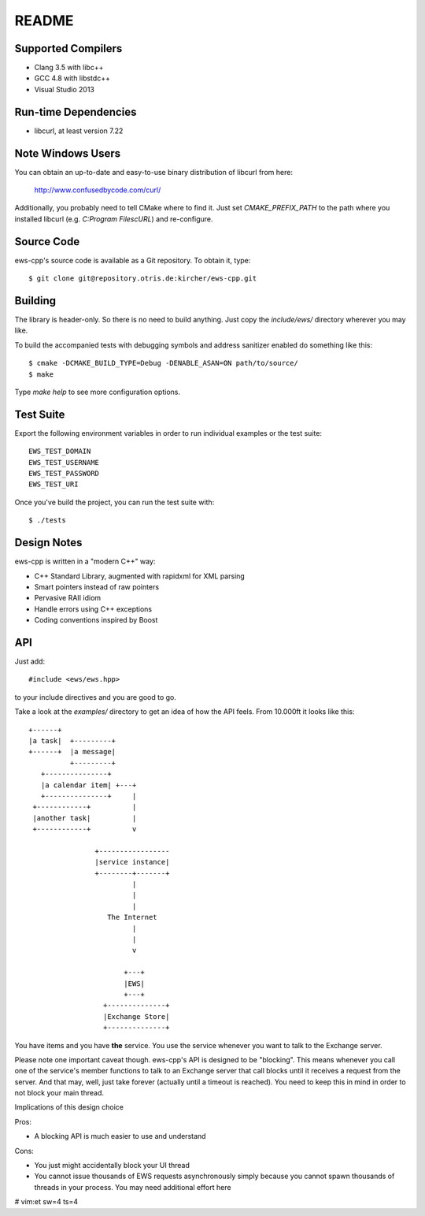 README
======

Supported Compilers
-------------------

* Clang 3.5 with libc++
* GCC 4.8 with libstdc++
* Visual Studio 2013


Run-time Dependencies
---------------------

* libcurl, at least version 7.22


Note Windows Users
------------------

You can obtain an up-to-date and easy-to-use binary distribution of libcurl
from here:

    http://www.confusedbycode.com/curl/

Additionally, you probably need to tell CMake where to find it. Just set
`CMAKE_PREFIX_PATH` to the path where you installed libcurl (e.g.
`C:\Program Files\cURL`) and re-configure.


Source Code
-----------

ews-cpp's source code is available as a Git repository. To obtain it, type::

    $ git clone git@repository.otris.de:kircher/ews-cpp.git


Building
--------

The library is header-only. So there is no need to build anything. Just copy the
`include/ews/` directory wherever you may like.

To build the accompanied tests with debugging symbols and address sanitizer
enabled do something like this::

    $ cmake -DCMAKE_BUILD_TYPE=Debug -DENABLE_ASAN=ON path/to/source/
    $ make

Type `make help` to see more configuration options.


Test Suite
----------

Export the following environment variables in order to run individual examples
or the test suite::

    EWS_TEST_DOMAIN
    EWS_TEST_USERNAME
    EWS_TEST_PASSWORD
    EWS_TEST_URI

Once you've build the project, you can run the test suite with::

    $ ./tests


Design Notes
------------

ews-cpp is written in a "modern C++" way:

* C++ Standard Library, augmented with rapidxml for XML parsing
* Smart pointers instead of raw pointers
* Pervasive RAII idiom
* Handle errors using C++ exceptions
* Coding conventions inspired by Boost


API
---

Just add::

    #include <ews/ews.hpp>

to your include directives and you are good to go.

Take a look at the `examples/` directory to get an idea of how the API feels.
From 10.000ft it looks like this::

        +------+
        |a task|  +---------+
        +------+  |a message|
                  +---------+
           +---------------+
           |a calendar item| +---+
           +---------------+     |
         +------------+          |
         |another task|          |
         +------------+          v

                        +-----------------
                        |service instance|
                        +--------+-------+
                                 |
                                 |
                                 |
                           The Internet
                                 |
                                 |
                                 v

                               +---+
                               |EWS|
                               +---+
                          +--------------+
                          |Exchange Store|
                          +--------------+

You have items and you have **the** service. You use the service whenever you
want to talk to the Exchange server.

Please note one important caveat though. ews-cpp's API is designed to be
"blocking". This means whenever you call one of the service's member functions
to talk to an Exchange server that call blocks until it receives a request from
the server. And that may, well, just take forever (actually until a timeout is
reached). You need to keep this in mind in order to not block your main thread.

Implications of this design choice

Pros:

* A blocking API is much easier to use and understand

Cons:

* You just might accidentally block your UI thread
* You cannot issue thousands of EWS requests asynchronously simply because you
  cannot spawn thousands of threads in your process. You may need additional
  effort here


# vim:et sw=4 ts=4
